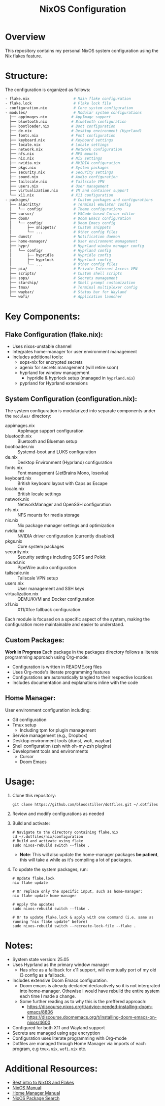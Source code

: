 #+title: NixOS Configuration
#+description: Personal NixOS System Configuration

* Overview
:PROPERTIES:
:ID:       6b99c255-3eb5-43c5-9d3d-7e432d1e9000
:END:
This repository contains my personal NixOS system configuration using the Nix flakes feature.

* Structure:
:PROPERTIES:
:ID:       dd885485-db0b-410c-83be-01db8dbc49cc
:END:
The configuration is organized as follows:

#+begin_src bash
- flake.nix                    # Main flake configuration
- flake.lock                   # Flake lock file
- configuration.nix            # Core system configuration
- modules/                     # Modular system configurations
  ├── appimages.nix           # AppImage support
  ├── bluetooth.nix           # Bluetooth configuration
  ├── bootloader.nix          # Boot configuration
  ├── de.nix                  # Desktop environment (Hyprland)
  ├── fonts.nix               # Font configuration
  ├── keyboard.nix            # Keyboard settings
  ├── locale.nix              # Locale settings
  ├── network.nix             # Network configuration
  ├── nfs.nix                 # NFS mounts
  ├── nix.nix                 # Nix settings
  ├── nvidia.nix              # NVIDIA configuration
  ├── pkgs.nix                # System packages
  ├── security.nix            # Security settings
  ├── sound.nix               # Audio configuration
  ├── tailscale.nix           # Tailscale VPN
  ├── users.nix               # User management
  ├── virtualization.nix      # VM and container support
  └── x11.nix                 # X11 configuration
- packages/                    # Custom packages and configurations
  ├── alacritty/               # Terminal emulator config
  │   └── config/              # Theme configurations
  ├── cursor/                  # VSCode-based Cursor editor
  ├── doom/                    # Doom Emacs configuration
  │   └── config/              # Doom Emacs config
  │       ├── snippets/        # Custom snippets
  │       └── ...              # Other config files
  ├── dunst/                   # Notification daemon
  ├── home-manager/            # User environment management
  ├── hypr/                    # Hyprland window manager config
  │   └── config/              # Hyprland config
  │       ├── hypridle         # Hypridle config
  │       ├── hyprlock         # Hyprlock config
  │       └── ...              # Other config files
  ├── pia/                     # Private Internet Access VPN
  ├── scripts/                 # Custom shell scripts
  ├── sops/                    # Secrets management
  ├── starship/                # Shell prompt customization
  ├── tmux/                    # Terminal multiplexer config
  ├── waybar/                  # Status bar for Wayland
  └── wofi/                    # Application launcher
#+end_src

* Key Components:
:PROPERTIES:
:ID:       bf8a77df-a3b1-4602-841b-1845ef33bc55
:END:

** Flake Configuration (flake.nix):
:PROPERTIES:
:ID:       ee51beb8-384c-48ed-b269-89450596d858
:END:
- Uses nixos-unstable channel
- Integrates home-manager for user environment management
- Includes additional tools:
  - sops-nix for encrypted secrets
  - agenix for secrets management (will retire soon)
  - hyprland for window management
    - hypridle & hyprlock setup (managed in ~hyprland.nix~)
  - pyprland for Hyprland extensions

** System Configuration (configuration.nix):
:PROPERTIES:
:ID:       e5137a31-1f54-4108-8389-5f15ccb7847b
:END:
The system configuration is modularized into separate components under the ~modules/~ directory:

- appimages.nix :: AppImage support configuration
- bluetooth.nix :: Bluetooth and Blueman setup
- bootloader.nix :: Systemd-boot and LUKS configuration
- de.nix :: Desktop Environment (Hyprland) configuration
- fonts.nix :: Font management (JetBrains Mono, Iosevka)
- keyboard.nix :: British keyboard layout with Caps as Escape
- locale.nix :: British locale settings
- network.nix :: NetworkManager and OpenSSH configuration
- nfs.nix :: NFS mounts for media storage
- nix.nix :: Nix package manager settings and optimization
- nvidia.nix :: NVIDIA driver configuration (currently disabled)
- pkgs.nix :: Core system packages
- security.nix :: Security settings including SOPS and Polkit
- sound.nix :: PipeWire audio configuration
- tailscale.nix :: Tailscale VPN setup
- users.nix :: User management and SSH keys
- virtualization.nix :: QEMU/KVM and Docker configuration
- x11.nix :: X11/Xfce fallback configuration

Each module is focused on a specific aspect of the system, making the configuration more maintainable and easier to understand.

** Custom Packages:
:PROPERTIES:
:ID:       48bfd942-67c2-4ff9-b29c-2b29c8ada395
:END:
*Work in Progress* Each package in the packages directory follows a literate programming approach using Org-mode:
- Configuration is written in README.org files
- Uses Org-mode's literate programming features
- Configurations are automatically tangled to their respective locations
- Includes documentation and explanations inline with the code

** Home Manager:
:PROPERTIES:
:ID:       02d9ad0e-a0ac-44d1-9f3a-33911cd374bb
:END:
User environment configuration including:
- Git configuration
- Tmux setup
  - Including tpm for plugin management
- Service management (e.g., Dropbox)
- Desktop environment tools (dunst, wofi, waybar)
- Shell configuration (zsh with oh-my-zsh plugins)
- Development tools and environments
  - Cursor
  - Doom Emacs

* Usage:
:PROPERTIES:
:ID:       dd708733-3883-46b1-9796-ff849e099989
:END:

1. Clone this repository:
   #+begin_src shell
   git clone https://github.com/bloodstiller/dotfiles.git ~/.dotfiles
   #+end_src

2. Review and modify configurations as needed

3. Build and activate:
   #+begin_src shell
   # Navigate to the directory containing flake.nix
   cd ~/.dotfiles/nix/configuration  
   # Build and activate using flake
   sudo nixos-rebuild switch --flake .  
   #+end_src
   - *Note*: This will also update the home-manager packages *be patient*, this will take a while as it's compiling a lot of packages.

4. To update the system packages, run:
   #+begin_src shell
   # Update flake.lock
   nix flake update

   # Or replace only the specific input, such as home-manager:
   nix flake update home-manager

   # Apply the updates
   sudo nixos-rebuild switch --flake .

   # Or to update flake.lock & apply with one command (i.e. same as running "nix flake update" before)
   sudo nixos-rebuild switch --recreate-lock-file --flake .
   #+end_src

* Notes:
:PROPERTIES:
:ID:       8d4a67c2-8aae-4806-8a8c-c2f9e63d7f5e
:END:
- System state version: 25.05
- Uses Hyprland as the primary window manager
  - Has xfce as a fallback for x11 support, will eventually port of my old i3 config as a fallback.
- Includes extensive Doom Emacs configuration.
  - Doom emacs is already declaried declaratively so it is not intergrated into home-manager. Othewise I would have rebuild the entire system each time I made a change. 
  - Some further reading as to why this is the preffered approach:
      - https://discourse.nixos.org/t/advice-needed-installing-doom-emacs/8806 
      - https://discourse.doomemacs.org/t/installing-doom-emacs-on-nixos/4600
- Configured for both X11 and Wayland support
- Secrets are managed using age encryption
- Configuration uses literate programming with Org-mode
- Dotfiles are managed through Home Manager via imports of each program, e.g ~tmux.nix~, ~wofi.nix~ etc.

* Additional Resources:
:PROPERTIES:
:ID:       146b7e19-43c7-43f1-a534-ee543beb0902
:END:
- [[https://nixos-and-flakes.thiscute.world/][Best intro to NixOS and Flakes]]
- [[https://nixos.org/manual/nixos/stable/][NixOS Manual]]
- [[https://nix-community.github.io/home-manager/][Home Manager Manual]]
- [[https://search.nixos.org/packages][NixOS Package Search]]


